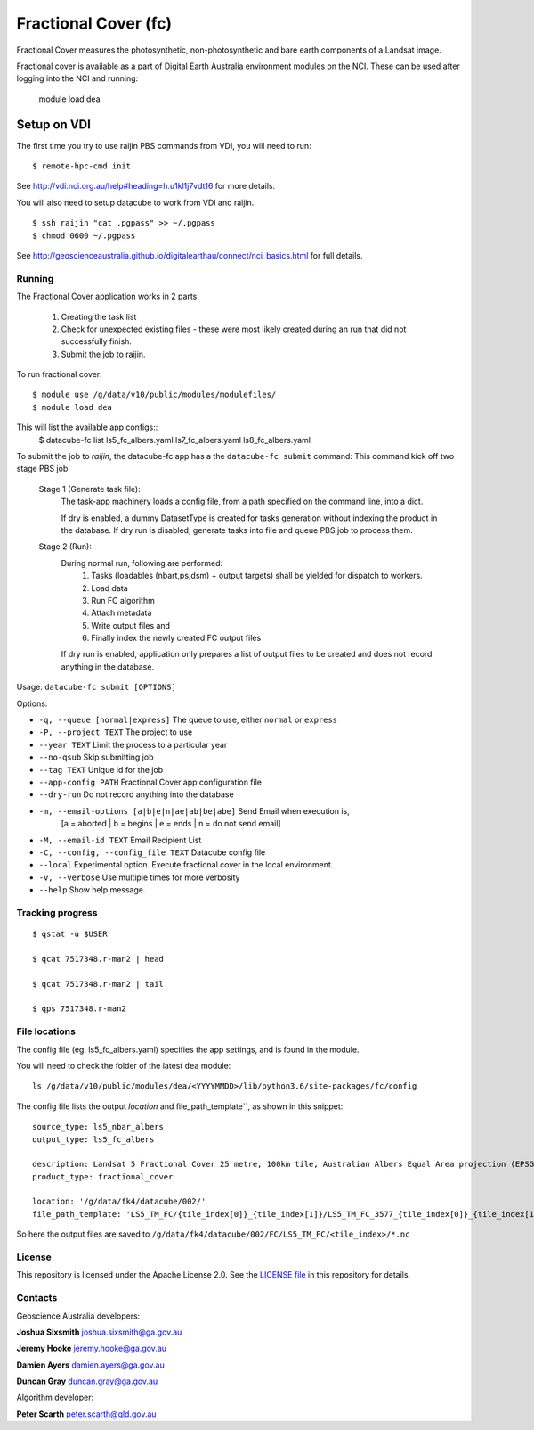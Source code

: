Fractional Cover (fc)
=====================

|Build Status| |Coverage Status|

Fractional Cover measures the photosynthetic, non-photosynthetic and
bare earth components of a Landsat image.

Fractional cover is available as a part of Digital Earth Australia environment modules on the NCI.
These can be used after logging into the NCI and running:

    module load dea

Setup on VDI
~~~~~~~~~~~~

The first time you try to use raijin PBS commands from VDI, you will need
to run::

    $ remote-hpc-cmd init

See http://vdi.nci.org.au/help#heading=h.u1kl1j7vdt16 for more details.

You will also need to setup datacube to work from VDI and raijin.

::

    $ ssh raijin "cat .pgpass" >> ~/.pgpass
    $ chmod 0600 ~/.pgpass

See http://geoscienceaustralia.github.io/digitalearthau/connect/nci_basics.html for
full details.

Running
-------

The Fractional Cover application works in 2 parts:

    #. Creating the task list
    #. Check for unexpected existing files - these were most likely created during an run that did not successfully
       finish.
    #. Submit the job to raijin.

To run fractional cover::

    $ module use /g/data/v10/public/modules/modulefiles/
    $ module load dea

This will list the available app configs::
    $ datacube-fc list
    ls5_fc_albers.yaml
    ls7_fc_albers.yaml
    ls8_fc_albers.yaml

To submit the job to `raijin`, the datacube-fc app has a the ``datacube-fc submit`` command:
This command kick off two stage PBS job
    Stage 1 (Generate task file):
        The task-app machinery loads a config file, from a path specified on the
        command line, into a dict.

        If dry is enabled, a dummy DatasetType is created for tasks generation without indexing
        the product in the database.
        If dry run is disabled, generate tasks into file and queue PBS job to process them.

    Stage 2 (Run):
        During normal run, following are performed:
           1) Tasks (loadables (nbart,ps,dsm) + output targets) shall be yielded for dispatch to workers.
           2) Load data
           3) Run FC algorithm
           4) Attach metadata
           5) Write output files and
           6) Finally index the newly created FC output files

        If dry run is enabled, application only prepares a list of output files to be created and does not
        record anything in the database.

Usage: ``datacube-fc submit [OPTIONS]``

Options:

* ``-q, --queue [normal|express]``                 The queue to use, either ``normal`` or ``express``
* ``-P, --project TEXT``                           The project to use
* ``--year TEXT``                                  Limit the process to a particular year
* ``--no-qsub``                                    Skip submitting job
* ``--tag TEXT``                                   Unique id for the job
* ``--app-config PATH``                            Fractional Cover app configuration file
* ``--dry-run``                                    Do not record anything into the database
* ``-m, --email-options [a|b|e|n|ae|ab|be|abe]``   Send Email when execution is,
                                                     [a = aborted | b = begins | e = ends | n = do not send email]
* ``-M, --email-id TEXT``                          Email Recipient List
* ``-C, --config, --config_file TEXT``             Datacube config file
* ``--local``                                      Experimental option. Execute fractional cover in the local environment. 
* ``-v, --verbose``                                Use multiple times for more verbosity
* ``--help``                                       Show help message.

Tracking progress
-----------------

::

    $ qstat -u $USER

    $ qcat 7517348.r-man2 | head

    $ qcat 7517348.r-man2 | tail

    $ qps 7517348.r-man2

File locations
--------------

The config file (eg. ls5_fc_albers.yaml) specifies the app settings, and is found in the module.

You will need to check the folder of the latest ``dea`` module::

    ls /g/data/v10/public/modules/dea/<YYYYMMDD>/lib/python3.6/site-packages/fc/config

The config file lists the output `location` and file_path_template``, as shown in this snippet::

    source_type: ls5_nbar_albers
    output_type: ls5_fc_albers

    description: Landsat 5 Fractional Cover 25 metre, 100km tile, Australian Albers Equal Area projection (EPSG:3577)
    product_type: fractional_cover
    
    location: '/g/data/fk4/datacube/002/'
    file_path_template: 'LS5_TM_FC/{tile_index[0]}_{tile_index[1]}/LS5_TM_FC_3577_{tile_index[0]}_{tile_index[1]}_{start_time}_v{version}.nc'

So here the output files are saved to ``/g/data/fk4/datacube/002/FC/LS5_TM_FC/<tile_index>/*.nc``

License
-------
This repository is licensed under the Apache License 2.0. See the `LICENSE file <LICENSE>`_ in this repository for details.


Contacts
--------
Geoscience Australia developers:

**Joshua Sixsmith**
joshua.sixsmith@ga.gov.au

**Jeremy Hooke**
jeremy.hooke@ga.gov.au

**Damien Ayers**
damien.ayers@ga.gov.au

**Duncan Gray**
duncan.gray@ga.gov.au

Algorithm developer:

**Peter Scarth**
peter.scarth@qld.gov.au


.. |Build Status| image:: https://travis-ci.org/GeoscienceAustralia/fc.svg?branch=master
    :target: https://travis-ci.org/GeoscienceAustralia/fc
    
.. |Coverage Status| image:: https://coveralls.io/repos/github/GeoscienceAustralia/fc/badge.svg?branch=master
    :target: https://coveralls.io/github/GeoscienceAustralia/fc?branch=master
